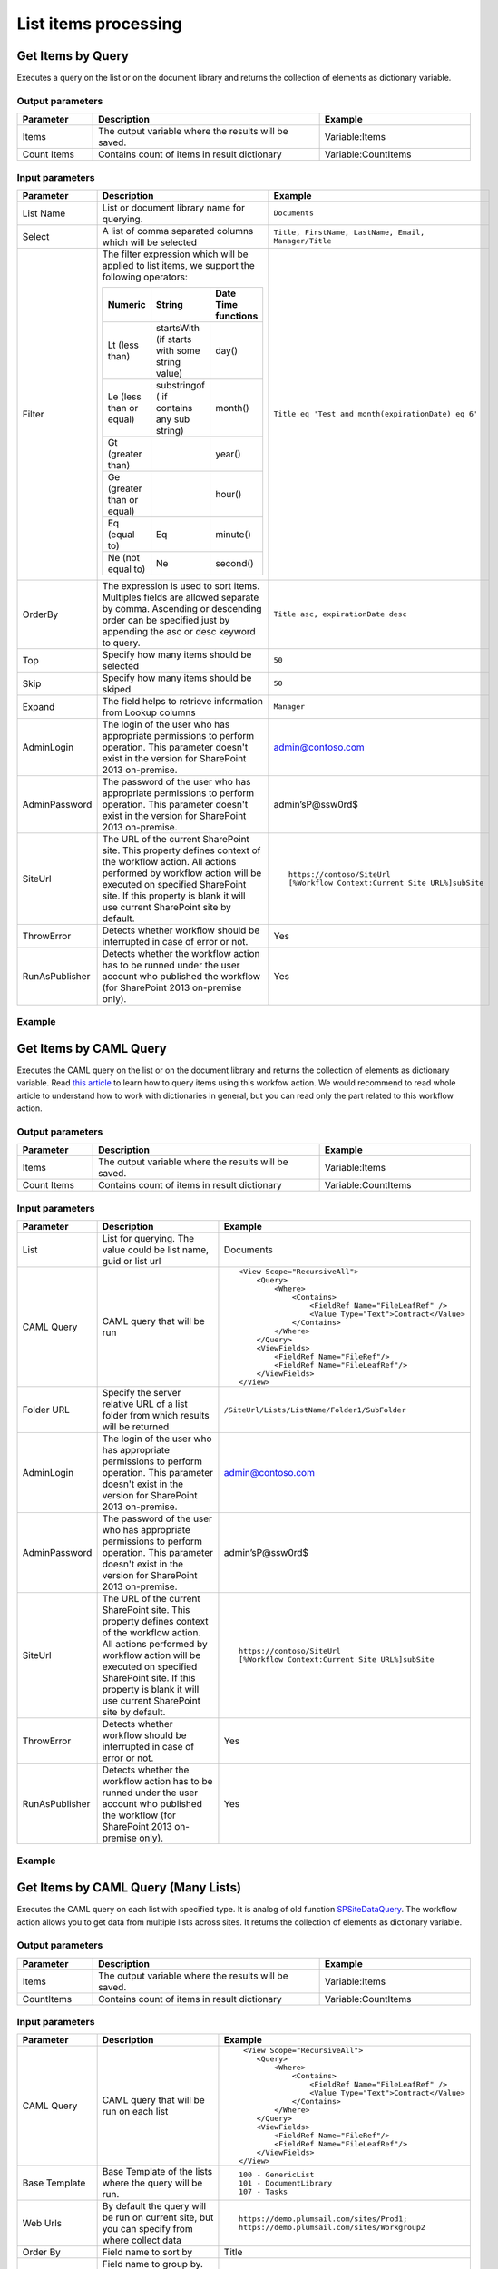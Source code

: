 List items processing
==================================================

Get Items by Query
--------------------------------------------------
Executes a query on the list or on the document library and returns the collection of elements as dictionary variable.

Output parameters
~~~~~~~~~~~~~~~~~~~~~~~~~~~~~~~~~~~~~~~~~~~~~~~~~~
.. list-table::
    :header-rows: 1
    :widths: 10 30 20

    *  -  Parameter
       -  Description
       -  Example
    *  -  Items
       -  The output variable where the results will be saved.
       -  Variable:Items
    *  -  Count Items
       -  Contains count of items in result dictionary
       -  Variable:CountItems


Input parameters
~~~~~~~~~~~~~~~~~~~~~~~~~~~~~~~~~~~~~~~~~~~~~~~~~~
.. list-table::
    :header-rows: 1
    :widths: 10 30 20

    *  -  Parameter
       -  Description
       -  Example
    *  -  List Name
       -  List or document library name for querying. 
       -  ``Documents``
    *  -  Select
       -  A list of comma separated columns which will be selected
       -  ``Title, FirstName, LastName, Email, Manager/Title``
    *  -  Filter
       -  The filter expression which will be applied to list items, we support the following operators:

          .. list-table::
            :header-rows: 1

            * - Numeric
              - String
              - Date Time functions
            * - Lt (less than)
              - startsWith (if starts with some string value)
              - day()
            * - Le (less than or equal)
              - substringof ( if contains any sub string)
              - month()
            * - Gt (greater than)
              - 
              - year()
            * - Ge (greater than or equal)
              - 
              - hour()
            * - Eq (equal to)
              - Eq
              - minute()
            * - Ne (not equal to)
              - Ne
              - second()

       -  ``Title eq 'Test and month(expirationDate) eq 6'``
    *  -  OrderBy
       -  The expression is used to sort items. Multiples fields are allowed separate by comma. Ascending or descending order can be specified just by appending the asc or desc keyword to query.
       -  ``Title asc, expirationDate desc``
    *  -  Top
       -  Specify how many items should be selected
       -  ``50``
    *  -  Skip
       -  Specify how many items should be skiped
       -  ``50``
    *  -  Expand
       -  The field helps to retrieve information from Lookup columns
       -  ``Manager``
    *  -  AdminLogin
       -  The login of the user who has appropriate permissions to perform operation. This parameter doesn't exist in the version for SharePoint 2013 on-premise.
       -  admin@contoso.com
    *  -  AdminPassword
       -  The password of the user who has appropriate permissions to perform operation. This parameter doesn't exist in the version for SharePoint 2013 on-premise.
       -  admin’sP@ssw0rd$
    *  -  SiteUrl
       -  The URL of the current SharePoint site. This property defines context of the workflow action. All actions performed by workflow action will be executed on specified SharePoint site. If this property is blank it will use current SharePoint site by default.
       -  ::

            https://contoso/SiteUrl
            [%Workflow Context:Current Site URL%]subSite
        
    *  -  ThrowError
       -  Detects whether workflow should be interrupted in case of error or not.
       -  Yes
    *  -  RunAsPublisher
       -  Detects whether the workflow action has to be runned under the user account who published the workflow (for SharePoint 2013 on-premise only).
       -  Yes

Example
~~~~~~~~~~~~~~~~~~~~~~~~~~~~~~~~~~~~~~~~~~~~~~~~~~
.. image:: /_static/img/GetItemsByQueryRest.png
   :alt: Run query and get items SharePoint Online


Get Items by CAML Query
--------------------------------------------------
Executes the CAML query on the list or on the document library and returns the collection of elements as dictionary variable. Read `this article <https://plumsail.com/blog/2014/08/how-to-work-with-dictionaries-in-sharepoint-2013-and-office-365-workflow/>`_ to learn how to query items using this workfow action. We would recommend to read whole article to understand how to work with dictionaries in general, but you can read only the part related to this workflow action.

Output parameters
~~~~~~~~~~~~~~~~~~~~~~~~~~~~~~~~~~~~~~~~~~~~~~~~~~
.. list-table::
    :header-rows: 1
    :widths: 10 30 20

    *  -  Parameter
       -  Description
       -  Example
    *  -  Items
       -  The output variable where the results will be saved.
       -  Variable:Items
    *  -  Count Items
       -  Contains count of items in result dictionary
       -  Variable:CountItems


Input parameters
~~~~~~~~~~~~~~~~~~~~~~~~~~~~~~~~~~~~~~~~~~~~~~~~~~
.. list-table::
    :header-rows: 1
    :widths: 10 30 20

    *  -  Parameter
       -  Description
       -  Example
    *  -  List
       -  List for querying. The value could be list name, guid or list url
       -  Documents
    *  -  CAML Query
       -  CAML query that will be run
       -  ::

            <View Scope="RecursiveAll">
                <Query>
                    <Where>  
                        <Contains>
                            <FieldRef Name="FileLeafRef" />
                            <Value Type="Text">Contract</Value>
                        </Contains>          
                    </Where>
                </Query>
                <ViewFields>        
                    <FieldRef Name="FileRef"/>
                    <FieldRef Name="FileLeafRef"/>
                </ViewFields>
            </View>

    *  -  Folder URL
       -  Specify the server relative URL of a list folder from which results will be returned
       -  ``/SiteUrl/Lists/ListName/Folder1/SubFolder``
    *  -  AdminLogin
       -  The login of the user who has appropriate permissions to perform operation. This parameter doesn't exist in the version for SharePoint 2013 on-premise.
       -  admin@contoso.com
    *  -  AdminPassword
       -  The password of the user who has appropriate permissions to perform operation. This parameter doesn't exist in the version for SharePoint 2013 on-premise.
       -  admin’sP@ssw0rd$
    *  -  SiteUrl
       -  The URL of the current SharePoint site. This property defines context of the workflow action. All actions performed by workflow action will be executed on specified SharePoint site. If this property is blank it will use current SharePoint site by default.
       -  ::

  					https://contoso/SiteUrl
  					[%Workflow Context:Current Site URL%]subSite
				
    *  -  ThrowError
       -  Detects whether workflow should be interrupted in case of error or not.
       -  Yes
    *  -  RunAsPublisher
       -  Detects whether the workflow action has to be runned under the user account who published the workflow (for SharePoint 2013 on-premise only).
       -  Yes

Example
~~~~~~~~~~~~~~~~~~~~~~~~~~~~~~~~~~~~~~~~~~~~~~~~~~
.. image:: /_static/img/GetItemsByQuery.png
   :alt: Run CAML query and get items SharePoint Online

Get Items by CAML Query (Many Lists)
--------------------------------------------------
Executes the CAML query on each list with specified type. It is analog of old function `SPSiteDataQuery <https://support.office.com/en-in/article/Display-data-from-multiple-lists-with-the-Content-Query-Web-Part-d560f477-8fc1-4258-aeb2-70aa932e07da>`_. The workflow action allows you to get data from multiple lists across sites. It returns the collection of elements as dictionary variable. 

Output parameters
~~~~~~~~~~~~~~~~~~~~~~~~~~~~~~~~~~~~~~~~~~~~~~~~~~
.. list-table::
    :header-rows: 1
    :widths: 10 30 20

    *  -  Parameter
       -  Description
       -  Example
    *  -  Items
       -  The output variable where the results will be saved.
       -  Variable:Items
    *  -  CountItems
       -  Contains count of items in result dictionary
       -  Variable:CountItems


Input parameters
~~~~~~~~~~~~~~~~~~~~~~~~~~~~~~~~~~~~~~~~~~~~~~~~~~
.. list-table::
    :header-rows: 1
    :widths: 10 30 20

    *  -  Parameter
       -  Description
       -  Example
    *  -  CAML Query
       -  CAML query that will be run on each list
       -  ::
 
             <View Scope="RecursiveAll">
                <Query>
                    <Where>  
                        <Contains>
                            <FieldRef Name="FileLeafRef" />
                            <Value Type="Text">Contract</Value>
                        </Contains>          
                    </Where>
                </Query>
                <ViewFields>        
                    <FieldRef Name="FileRef"/>
                    <FieldRef Name="FileLeafRef"/>
                </ViewFields>
            </View>

    *  -  Base Template
       -  Base Template of the lists where the query will be run. 
       -  ::

            100 - GenericList
            101 - DocumentLibrary 
            107 - Tasks
				
    *  -  Web Urls
       -  By default the query will be run on current site, but you can specify from where collect data
       -  ::

            https://demo.plumsail.com/sites/Prod1; 
            https://demo.plumsail.com/sites/Workgroup2

    *  -  Order By
       -  Field name to sort by
       -  Title
    *  -  Group By
       -  Field name to group by. Using group by you also can get unique values
       -  Title
    *  -  AdminLogin
       -  The login of the user who has appropriate permissions to perform operation. This parameter doesn't exist in the version for SharePoint 2013 on-premise.
       -  admin@contoso.com
    *  -  AdminPassword
       -  The password of the user who has appropriate permissions to perform operation. This parameter doesn't exist in the version for SharePoint 2013 on-premise.
       -  admin’sP@ssw0rd$
    *  -  SiteUrl
       -  The URL of the current SharePoint site. This property defines context of the workflow action. All actions performed by workflow action will be executed on specified SharePoint site. If this property is blank it will use current SharePoint site by default.
       -  ::

  					https://contoso/SiteUrl
  					[%Workflow Context:Current Site URL%]subSite
				
    *  -  ThrowError
       -  Detects whether workflow should be interrupted in case of error or not.
       -  Yes
    *  -  RunAsPublisher
       -  Detects whether the workflow action has to be runned under the user account who published the workflow (for SharePoint 2013 on-premise only).
       -  Yes


Example
~~~~~~~~~~~~~~~~~~~~~~~~~~~~~~~~~~~~~~~~~~~~~~~~~~
.. image:: /_static/img/GetItemsFromSite.png
   :alt: Run CAML query and get items SharePoint Online

Create List Item at Any Site
--------------------------------------------------
It creates new list item and set field values

Output parameters
~~~~~~~~~~~~~~~~~~~~~~~~~~~~~~~~~~~~~~~~~~~~~~~~~~
.. list-table::
    :header-rows: 1
    :widths: 10 30 20

    *  -  Parameter
       -  Description
       -  Example
    *  -  ItemId
       -  Return integer value, ID of created item
       -  144 


Input parameters
~~~~~~~~~~~~~~~~~~~~~~~~~~~~~~~~~~~~~~~~~~~~~~~~~~
.. list-table::
    :header-rows: 1
    :widths: 10 30 20

    *  -  Parameter
       -  Description
       -  Example
    *  -  List Url
       -  The URL of the list where the folder item be updated. You can use full URL as well as domain relative URL. Also it supports list name. We would recommend to use constants from the workflow context.
       -  ::

            IssuesList 
            /SiteUrl/ListName 
            [%Workflow Context:Current Site URL%]SiteUrl/ListName
				
    *  -  Properties
       -  Dictionary contains data for setting in created item. Keys - field names Values - updated values
       -  :: 

            [ 
                { 'Title' : 'New Item' }, 
                { 'FieldName' : 'FieldValue' }
            ]

    *  -  Folder URL
       -  If you want to create new item in specific folder you can specify this parameter. It can be server relative URL to folder
       -  ``/SiteUrl/Lists/ListName/Projects``
    *  -  AdminLogin
       -  The login of the user who has appropriate permissions to perform operation. This parameter doesn't exist in the version for SharePoint 2013 on-premise.
       -  admin@contoso.com
    *  -  AdminPassword
       -  The password of the user who has appropriate permissions to perform operation. This parameter doesn't exist in the version for SharePoint 2013 on-premise.
       -  admin’sP@ssw0rd$
    *  -  SiteUrl
       -  The URL of the current SharePoint site. This property defines context of the workflow action. All actions performed by workflow action will be executed on specified SharePoint site. If this property is blank it will use current SharePoint site by default.
       -  ::

            https://contoso/SiteUrl
            [%Workflow Context:Current Site URL%]subSite

    *  -  ThrowError
       -  Detects whether workflow should be interrupted in case of error or not.
       -  Yes
    *  -  RunAsPublisher
       -  Detects whether the workflow action has to be runned under the user account who published the workflow (for SharePoint 2013 on-premise only).
       -  Yes


Example
~~~~~~~~~~~~~~~~~~~~~~~~~~~~~~~~~~~~~~~~~~~~~~~~~~
.. image:: /_static/img/CreateListItem.png
   :alt: Create list item in list SharePoint Online

Update List Item at Any Site
--------------------------------------------------
It updates values in specific list item

Parameters
~~~~~~~~~~~~~~~~~~~~~~~~~~~~~~~~~~~~~~~~~~~~~~~~~~
.. list-table::
    :header-rows: 1
    :widths: 10 30 20

    *  -  Parameter
       -  Description
       -  Example
    *  -  List Url
       -  The URL of the list where the folder item be updated. You can use full URL as well as domain relative URL. Also it supports list name. We would recommend to use constants from the workflow context.
       -  ::

            IssuesList 
            /SiteUrl/ListName 
            [%Workflow Context:Current Site URL%]SiteUrl/ListName
				
    *  -  ItemId
       -  ID of item for update
       -  ::

            144 
            [%Workflow Variable:ItemID]
				
    *  -  Properties
       -  Dictionary contains data for update. Keys - field names Values - updated values
       -  ::

            [ 
                { 'Title' : 'New Item' }, 
                { 'FieldName' : 'FieldValue' }
            ]

    *  -  AdminLogin
       -  The login of the user who has appropriate permissions to perform operation. This parameter doesn't exist in the version for SharePoint 2013 on-premise.
       -  admin@contoso.com
    *  -  AdminPassword
       -  The password of the user who has appropriate permissions to perform operation. This parameter doesn't exist in the version for SharePoint 2013 on-premise.
       -  admin’sP@ssw0rd$
    *  -  SiteUrl
       -  The URL of the current SharePoint site. This property defines context of the workflow action. All actions performed by workflow action will be executed on specified SharePoint site. If this property is blank it will use current SharePoint site by default.
       -  ::

            https://contoso/SiteUrl
            [%Workflow Context:Current Site URL%]subSite

    *  -  ThrowError
       -  Detects whether workflow should be interrupted in case of error or not.
       -  Yes
    *  -  RunAsPublisher
       -  Detects whether the workflow action has to be runned under the user account who published the workflow (for SharePoint 2013 on-premise only).
       -  Yes


Example
~~~~~~~~~~~~~~~~~~~~~~~~~~~~~~~~~~~~~~~~~~~~~~~~~~
.. image:: /_static/img/UpdateListItem.png
   :alt: Update list item in list SharePoint Online

Copy Attachments to URL
--------------------------------------------------
Copies attachments from the list item to the library using the specified folder URL.

Output parameters
~~~~~~~~~~~~~~~~~~~~~~~~~~~~~~~~~~~~~~~~~~~~~~~~~~
.. list-table::
    :header-rows: 1
    :widths: 10 30 20

    *  -  Parameter
       -  Description
       -  Example
    *  -  File URLs
       -  Returns a list of copied files
       -  ::

            [ 
                'http://contoso.sharepoint.com/SharedDocuments/Document1.docx', 
                'http://contoso.sharepoint.com/SharedDocuments/Document2.docx'
            ]


Input parameters
~~~~~~~~~~~~~~~~~~~~~~~~~~~~~~~~~~~~~~~~~~~~~~~~~~
.. list-table::
    :header-rows: 1
    :widths: 10 30 20

    *  -  Parameter
       -  Description
       -  Example
    *  -  ListUrl
       -  The URL of the source list. You can use full URL as well as domain relative URL. We would recommend to use constants from the workflow context.
       -  ::

            https://contoso/SiteUrl/Lists/Issues
            [%Workflow Context:Current Site URL%]SiteUrl/Lists/Issues

    *  -  ItemId
       -  The ID of the source item.
       -  ::

            22
            Variable:ItemId

    *  -  DestinationUrl
       -  The URL of the folder where the attachments will be copied.
       -  ::

            https://contoso/SiteUrl/LibraryName/FolderName/
            /SiteUrl/LibraryName/FolderName/
            [%Workflow Context:Current Site URL%]SiteUrl/LibraryName/

    *  -  AdminLogin
       -  The login of the user who has appropriate permissions to perform operation. This parameter doesn't exist in the version for SharePoint 2013 on-premise.
       -  admin@contoso.com
    *  -  AdminPassword
       -  The password of the user who has appropriate permissions to perform operation. This parameter doesn't exist in the version for SharePoint 2013 on-premise.
       -  admin’sP@ssw0rd$
    *  -  SiteUrl
       -  The URL of the current SharePoint site. This property defines context of the workflow action. All actions performed by workflow action will be executed on specified SharePoint site. If this property is blank it will use current SharePoint site by default.
       -  ::

            https://contoso/SiteUrl
            [%Workflow Context:Current Site URL%]subSite

    *  -  ThrowError
       -  Detects whether workflow should be interrupted in case of error or not.
       -  Yes
    *  -  RunAsPublisher
       -  Detects whether the workflow action has to be runned under the user account who published the workflow (for SharePoint 2013 on-premise only).
       -  Yes


Example
~~~~~~~~~~~~~~~~~~~~~~~~~~~~~~~~~~~~~~~~~~~~~~~~~~
.. image:: /_static/img/CopyAttachments.png
   :alt: Copy attachments SharePoint Online

Move Attachments to URL
--------------------------------------------------
Moves attachments from the list item to the library using the specified folder URL.

Output parameters
~~~~~~~~~~~~~~~~~~~~~~~~~~~~~~~~~~~~~~~~~~~~~~~~~~
.. list-table::
    :header-rows: 1
    :widths: 10 30 20

    *  -  Parameter
       -  Description
       -  Example
    *  -  File URLs
       -  Returns a list of moved files
       -  ::

            { 
                'http://contoso.sharepoint.com/SharedDocuments/Document1.docx', 
                'http://contoso.sharepoint.com/SharedDocuments/Document2.docx'
            }


Input parameters
~~~~~~~~~~~~~~~~~~~~~~~~~~~~~~~~~~~~~~~~~~~~~~~~~~
.. list-table::
    :header-rows: 1
    :widths: 10 30 20

    *  -  Parameter
       -  Description
       -  Example
    *  -  ListUrl
       -  The URL of the source list. You can use full URL as well as domain relative URL. We would recommend to use constants from the workflow context.
       -  ::
            
            https://contoso/SiteUrl/Lists/Issues
            [%Workflow Context:Current Site URL%]SiteUrl/Lists/Issues
        
    *  -  ItemId
       -  The ID of the source item.
       -  :: 

            22
            Variable:ItemId
        
    *  -  DestinationUrl
       -  The URL of folder where the source documents will be moved.
       -  ::
            
            https://contoso/SiteUrl/LibraryName/FolderName/
            /SiteUrl/LibraryName/FolderName/
            [%Workflow Context:Current Site URL%]SiteUrl/LibraryName/
        
    *  -  AdminLogin
       -  The login of the user who has appropriate permissions to perform operation. This parameter doesn't exist in the version for SharePoint 2013 on-premise.
       -  admin@contoso.com
    *  -  AdminPassword
       -  The password of the user who has appropriate permissions to perform operation. This parameter doesn't exist in the version for SharePoint 2013 on-premise.
       -  admin’sP@ssw0rd$
    *  -  SiteUrl
       -  The URL of the current SharePoint site. This property defines context of the workflow action. All actions performed by workflow action will be executed on specified SharePoint site. If this property is blank it will use current SharePoint site by default.
       -  ::

            https://contoso/SiteUrl
            [%Workflow Context:Current Site URL%]subSite
        
    *  -  ThrowError
       -  Detects whether workflow should be interrupted in case of error or not.
       -  Yes
    *  -  RunAsPublisher
       -  Detects whether the workflow action has to be runned under the user account who published the workflow (for SharePoint 2013 on-premise only).
       -  Yes


Example
~~~~~~~~~~~~~~~~~~~~~~~~~~~~~~~~~~~~~~~~~~~~~~~~~~
.. image:: /_static/img/MoveAttachments.png
   :alt: Move attachments to document library SharePoint Online

Get Attachments to Dictionary
--------------------------------------------------
Gets list of attachments from the list item and saves them as collection in dictionary variable.

Output parameters
~~~~~~~~~~~~~~~~~~~~~~~~~~~~~~~~~~~~~~~~~~~~~~~~~~
.. list-table::
    :header-rows: 1
    :widths: 10 30 20

    *  -  Parameter
       -  Description
       -  Example
    *  -  Items
       -  The output variable where the results will be saved.
       -  Variable:Items


Input parameters
~~~~~~~~~~~~~~~~~~~~~~~~~~~~~~~~~~~~~~~~~~~~~~~~~~
.. list-table::
    :header-rows: 1
    :widths: 10 30 20

    *  -  Parameter
       -  Description
       -  Example
    *  -  ListUrl
       -  The URL of the source list. You can use full URL as well as domain relative URL. We would recommend to use constants from the workflow context.
       -  ::

            https://contoso/SiteUrl/Lists/Issues
            [%Workflow Context:Current Site URL%]SiteUrl/Lists/Issues
        
    *  -  ItemId
       -  The ID of the source item.
       -  ::

            22
            Variable:ItemId
        
    *  -  AdminLogin
       -  The login of the user who has appropriate permissions to perform operation. This parameter doesn't exist in the version for SharePoint 2013 on-premise.
       -  admin@contoso.com
    *  -  AdminPassword
       -  The password of the user who has appropriate permissions to perform operation. This parameter doesn't exist in the version for SharePoint 2013 on-premise.
       -  admin’sP@ssw0rd$
    *  -  SiteUrl
       -  The URL of the current SharePoint site. This property defines context of the workflow action. All actions performed by workflow action will be executed on specified SharePoint site. If this property is blank it will use current SharePoint site by default.
       -  ::

            https://contoso/SiteUrl
            [%Workflow Context:Current Site URL%]subSite
        
    *  -  ThrowError
       -  Detects whether workflow should be interrupted in case of error or not.
       -  Yes
    *  -  RunAsPublisher
       -  Detects whether the workflow action has to be runned under the user account who published the workflow (for SharePoint 2013 on-premise only).
       -  Yes


Example
~~~~~~~~~~~~~~~~~~~~~~~~~~~~~~~~~~~~~~~~~~~~~~~~~~
.. image:: /_static/img/GetAttachments.png
   :alt: Get attachments to dictionary SharePoint Online

Get Versions History
--------------------------------------------------
Returns the changes history for the specific field

Output parameters
~~~~~~~~~~~~~~~~~~~~~~~~~~~~~~~~~~~~~~~~~~~~~~~~~~
.. list-table::
    :header-rows: 1
    :widths: 10 30 20

    *  -  Parameter
       -  Description
       -  Example
    *  -  Versions
       -  The output variable where the results will be saved.
       -  Variable:Versions
          The result looks like::

            [
              {
                "Editor": "10;#Roman Rylov,#i:0#.f|membership|roman@plumsail.onmicrosoft.com,#roman@plumsail.onmicrosoft.com,#roman@plumsail.onmicrosoft.com,#Roman Rylov",
                "Modified": "2016-04-15T16:48:00+00:00",
                "Value": "Test 3"
              },
              {
                "Editor": "10;#Roman Rylov,#i:0#.f|membership|roman@plumsail.onmicrosoft.com,#roman@plumsail.onmicrosoft.com,#roman@plumsail.onmicrosoft.com,#Roman Rylov",
                "Modified": "2016-04-15T16:47:12+00:00",
                "Value": "Test 2"
              },
              {
                "Editor": "10;#Roman Rylov,#i:0#.f|membership|roman@plumsail.onmicrosoft.com,#roman@plumsail.onmicrosoft.com,#roman@plumsail.onmicrosoft.com,#Roman Rylov",
                "Modified": "2016-04-15T16:46:48+00:00",
                "Value": "Test "
              }
            ]

    *  -  Count Versions
       -  Contains count of versions in result dictionary
       -  Variable:CountVersions


Input parameters
~~~~~~~~~~~~~~~~~~~~~~~~~~~~~~~~~~~~~~~~~~~~~~~~~~
.. list-table::
    :header-rows: 1
    :widths: 10 30 20

    *  -  Parameter
       -  Description
       -  Example
    *  -  Field Name
       -  Name of the field for which you want to get the version history.
       -  ``Title``
    *  -  List
       -  Title or Url of chosen list
       -  ``Documents``
    *  -  Item ID
       -  Item ID of the for which you want to get the version history. 
       -  ``10``
    *  -  AdminLogin
       -  The login of the user who has appropriate permissions to perform operation. This parameter doesn't exist in the version for SharePoint 2013 on-premise.
       -  admin@contoso.com
    *  -  AdminPassword
       -  The password of the user who has appropriate permissions to perform operation. This parameter doesn't exist in the version for SharePoint 2013 on-premise.
       -  admin’sP@ssw0rd$
    *  -  SiteUrl
       -  The URL of the current SharePoint site. This property defines context of the workflow action. All actions performed by workflow action will be executed on specified SharePoint site. If this property is blank it will use current SharePoint site by default.
       -  ::

            https://contoso/SiteUrl
            [%Workflow Context:Current Site URL%]subSite
        
    *  -  ThrowError
       -  Detects whether workflow should be interrupted in case of error or not.
       -  Yes
    *  -  RunAsPublisher
       -  Detects whether the workflow action has to be runned under the user account who published the workflow (for SharePoint 2013 on-premise only).
       -  Yes


Example
~~~~~~~~~~~~~~~~~~~~~~~~~~~~~~~~~~~~~~~~~~~~~~~~~~
.. image:: /_static/img/GetVersions.png
   :alt: Run CAML query and get items SharePoint Online


Wait for any change in fields
--------------------------------------------------
Waits for any change in the specified fields of a document or of a list item. Once any of the specified fields changed it returns the dictionary with informaiton about old values and new values of thefields.

Output parameters
~~~~~~~~~~~~~~~~~~~~~~~~~~~~~~~~~~~~~~~~~~~~~~~~~~
.. list-table::
    :header-rows: 1
    :widths: 10 30 20

    *  -  Parameter
       -  Description
       -  Example
    *  -  Changes dictionary
       -  The output variable where the result with field changes will be saved.Logical structure of the changes dictionary:
          - Colleciton of changes::

            - (0)
              - FieldInternalName
              - OldValue
              - NewValue
            - (1)
              - FieldInternalName
              - OldValue
            - NewValue
          
          Example of the changes dictionary represented as JSON:
          ::

            [
                {
                    FieldInternalName: "Status",
                    OldValue: "Active",
                    NewValue "Resolved"
                },
                {
                    FieldInternalName: "Priority",
                    OldValue: "Low",
                    NewValue "High"
                }
            ]
       -  Variable:changes dictionary


Input parameters
~~~~~~~~~~~~~~~~~~~~~~~~~~~~~~~~~~~~~~~~~~~~~~~~~~
.. list-table::
    :header-rows: 1
    :widths: 10 30 20

    *  -  Parameter
       -  Description
       -  Example
    *  -  Field names
       -  Comma separated list of internal field names to track.
       -  Status, Priority

Example
~~~~~~~~~~~~~~~~~~~~~~~~~~~~~~~~~~~~~~~~~~~~~~~~~~

  This is an example workflow which waits for changes in the fields 'Status' and 'Priority'. Then the workflow iterates through the result dictionary, extracts old and new values and logs it to the workflow history.
  
.. image:: /_static/img/WaitForAnyChangeInFields.png
   :alt: Example: Wait for any change in fields


